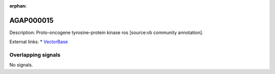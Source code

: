 :orphan:

AGAP000015
=============





Description: Proto-oncogene tyrosine-protein kinase ros [source:vb community annotation].

External links:
* `VectorBase <https://www.vectorbase.org/Anopheles_gambiae/Gene/Summary?g=AGAP000015>`_

Overlapping signals
-------------------



No signals.


